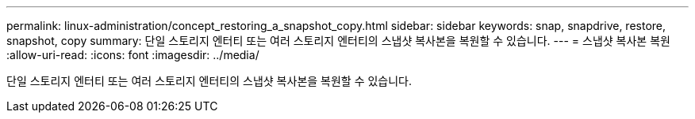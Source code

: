 ---
permalink: linux-administration/concept_restoring_a_snapshot_copy.html 
sidebar: sidebar 
keywords: snap, snapdrive, restore, snapshot, copy 
summary: 단일 스토리지 엔터티 또는 여러 스토리지 엔터티의 스냅샷 복사본을 복원할 수 있습니다. 
---
= 스냅샷 복사본 복원
:allow-uri-read: 
:icons: font
:imagesdir: ../media/


[role="lead"]
단일 스토리지 엔터티 또는 여러 스토리지 엔터티의 스냅샷 복사본을 복원할 수 있습니다.
